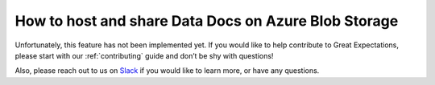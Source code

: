 .. _how_to_guides__configuring_data_docs__how_to_host_and_share_data_docs_on_azure_blob_storage:

How to host and share Data Docs on Azure Blob Storage
=====================================================

Unfortunately, this feature has not been implemented yet.  If you would like to help contribute to Great Expectations,  please start with our :ref:`contributing` guide and don’t be shy with questions!

Also, please reach out to us on `Slack <https://greatexpectations.io/slack>`_ if you would like to learn more, or have any questions.

.. discourse::
   :topic_identifier: 231
